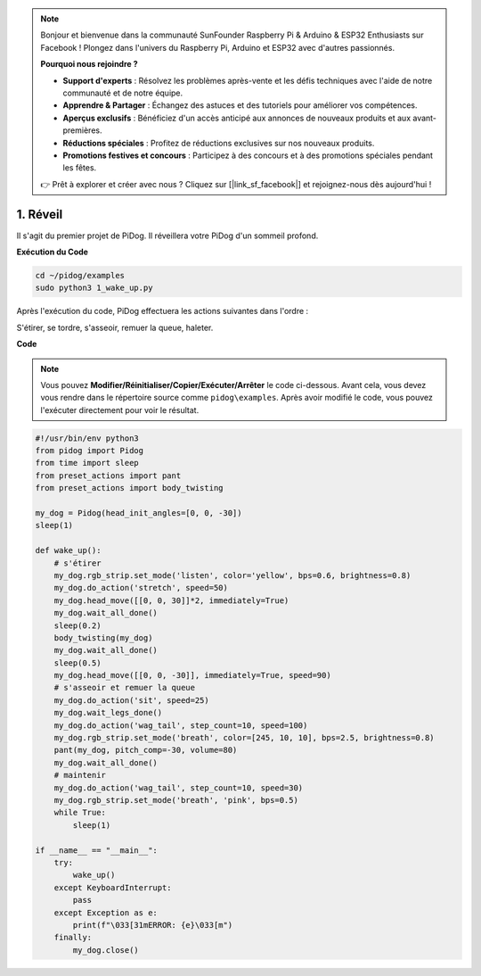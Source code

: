 .. note::

    Bonjour et bienvenue dans la communauté SunFounder Raspberry Pi & Arduino & ESP32 Enthusiasts sur Facebook ! Plongez dans l'univers du Raspberry Pi, Arduino et ESP32 avec d'autres passionnés.

    **Pourquoi nous rejoindre ?**

    - **Support d'experts** : Résolvez les problèmes après-vente et les défis techniques avec l'aide de notre communauté et de notre équipe.
    - **Apprendre & Partager** : Échangez des astuces et des tutoriels pour améliorer vos compétences.
    - **Aperçus exclusifs** : Bénéficiez d'un accès anticipé aux annonces de nouveaux produits et aux avant-premières.
    - **Réductions spéciales** : Profitez de réductions exclusives sur nos nouveaux produits.
    - **Promotions festives et concours** : Participez à des concours et à des promotions spéciales pendant les fêtes.

    👉 Prêt à explorer et créer avec nous ? Cliquez sur [|link_sf_facebook|] et rejoignez-nous dès aujourd'hui !

.. _py_wake_up:

1. Réveil
===============

Il s'agit du premier projet de PiDog. Il réveillera votre PiDog d'un sommeil profond.

.. image:: img/py_wakeup.gif


**Exécution du Code**

.. raw:: html

    <run></run>

.. code-block::

    cd ~/pidog/examples
    sudo python3 1_wake_up.py

Après l'exécution du code, 
PiDog effectuera les actions suivantes dans l'ordre : 

S'étirer, se tordre, s'asseoir, remuer la queue, haleter.



**Code**

.. note::
    Vous pouvez **Modifier/Réinitialiser/Copier/Exécuter/Arrêter** le code ci-dessous. Avant cela, vous devez vous rendre dans le répertoire source comme ``pidog\examples``. Après avoir modifié le code, vous pouvez l'exécuter directement pour voir le résultat.

.. raw:: html

    <run></run>

.. code-block:: python

    #!/usr/bin/env python3
    from pidog import Pidog
    from time import sleep
    from preset_actions import pant
    from preset_actions import body_twisting

    my_dog = Pidog(head_init_angles=[0, 0, -30])
    sleep(1)

    def wake_up():
        # s'étirer
        my_dog.rgb_strip.set_mode('listen', color='yellow', bps=0.6, brightness=0.8)
        my_dog.do_action('stretch', speed=50)
        my_dog.head_move([[0, 0, 30]]*2, immediately=True)
        my_dog.wait_all_done()
        sleep(0.2)
        body_twisting(my_dog)
        my_dog.wait_all_done()
        sleep(0.5)
        my_dog.head_move([[0, 0, -30]], immediately=True, speed=90)
        # s'asseoir et remuer la queue
        my_dog.do_action('sit', speed=25)
        my_dog.wait_legs_done()
        my_dog.do_action('wag_tail', step_count=10, speed=100)
        my_dog.rgb_strip.set_mode('breath', color=[245, 10, 10], bps=2.5, brightness=0.8)
        pant(my_dog, pitch_comp=-30, volume=80)
        my_dog.wait_all_done()
        # maintenir
        my_dog.do_action('wag_tail', step_count=10, speed=30)
        my_dog.rgb_strip.set_mode('breath', 'pink', bps=0.5)
        while True:
            sleep(1)

    if __name__ == "__main__":
        try:
            wake_up()
        except KeyboardInterrupt:
            pass
        except Exception as e:
            print(f"\033[31mERROR: {e}\033[m")
        finally:
            my_dog.close()


